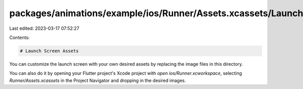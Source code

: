 packages/animations/example/ios/Runner/Assets.xcassets/LaunchImage.imageset/README.md
=====================================================================================

Last edited: 2023-03-17 07:52:27

Contents:

.. code-block:: md

    # Launch Screen Assets

You can customize the launch screen with your own desired assets by replacing the image files in this directory.

You can also do it by opening your Flutter project's Xcode project with `open ios/Runner.xcworkspace`, selecting `Runner/Assets.xcassets` in the Project Navigator and dropping in the desired images.

